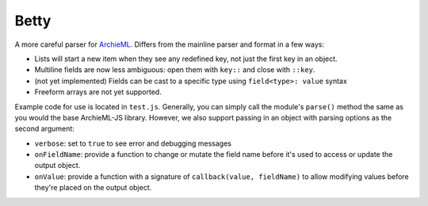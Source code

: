 Betty
=====

A more careful parser for `ArchieML <https://archieml.org>`_. Differs from the mainline parser and format in a few ways:

* Lists will start a new item when they see any redefined key, not just the first key in an object.
* Multiline fields are now less ambiguous: open them with  ``key::`` and close with ``::key``.
* (not yet implemented) Fields can be cast to a specific type using ``field<type>: value`` syntax
* Freeform arrays are not yet supported.

Example code for use is located in ``test.js``. Generally, you can simply call the module's ``parse()`` method the same as you would the base ArchieML-JS library. However, we also support passing in an object with parsing options as the second argument:

* ``verbose``: set to ``true`` to see error and debugging messages
* ``onFieldName``: provide a function to change or mutate the field name before it's used to access or update the output object.
* ``onValue``: provide a function with a signature of ``callback(value, fieldName)`` to allow modifying values before they're placed on the output object.